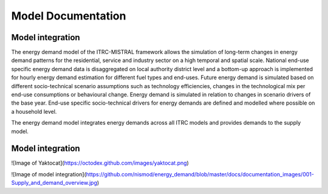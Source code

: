 .. _getting_started:

Model Documentation
===============

Model integration
-----------------

The energy demand model of the ITRC-MISTRAL framework allows 
the simulation of long-term changes in energy demand patterns
for the residential, service and industry sector on a high temporal
and spatial scale. National end-use specific energy demand data is
disaggregated on local authority district level and a bottom-up approach
is implemented for hourly energy demand estimation for different fuel types
and end-uses. 
Future energy demand is simulated based on different
socio-technical scenario assumptions such as technology efficiencies,
changes in the technological mix per end-use consumptions or behavioural change.
Energy demand is simulated in relation to changes in scenario drivers of the
base year. End-use specific socio-technical drivers for energy demands
are defined and modelled where possible on a household level.

The energy demand model integrates energy demands across
all ITRC models and provides demands to the supply model.


Model integration
-----------------

![Image of Yaktocat](https://octodex.github.com/images/yaktocat.png)

![Image of model integration](https://github.com/nismod/energy_demand/blob/master/docs/documentation_images/001-Supply_and_demand_overview.jpg)



